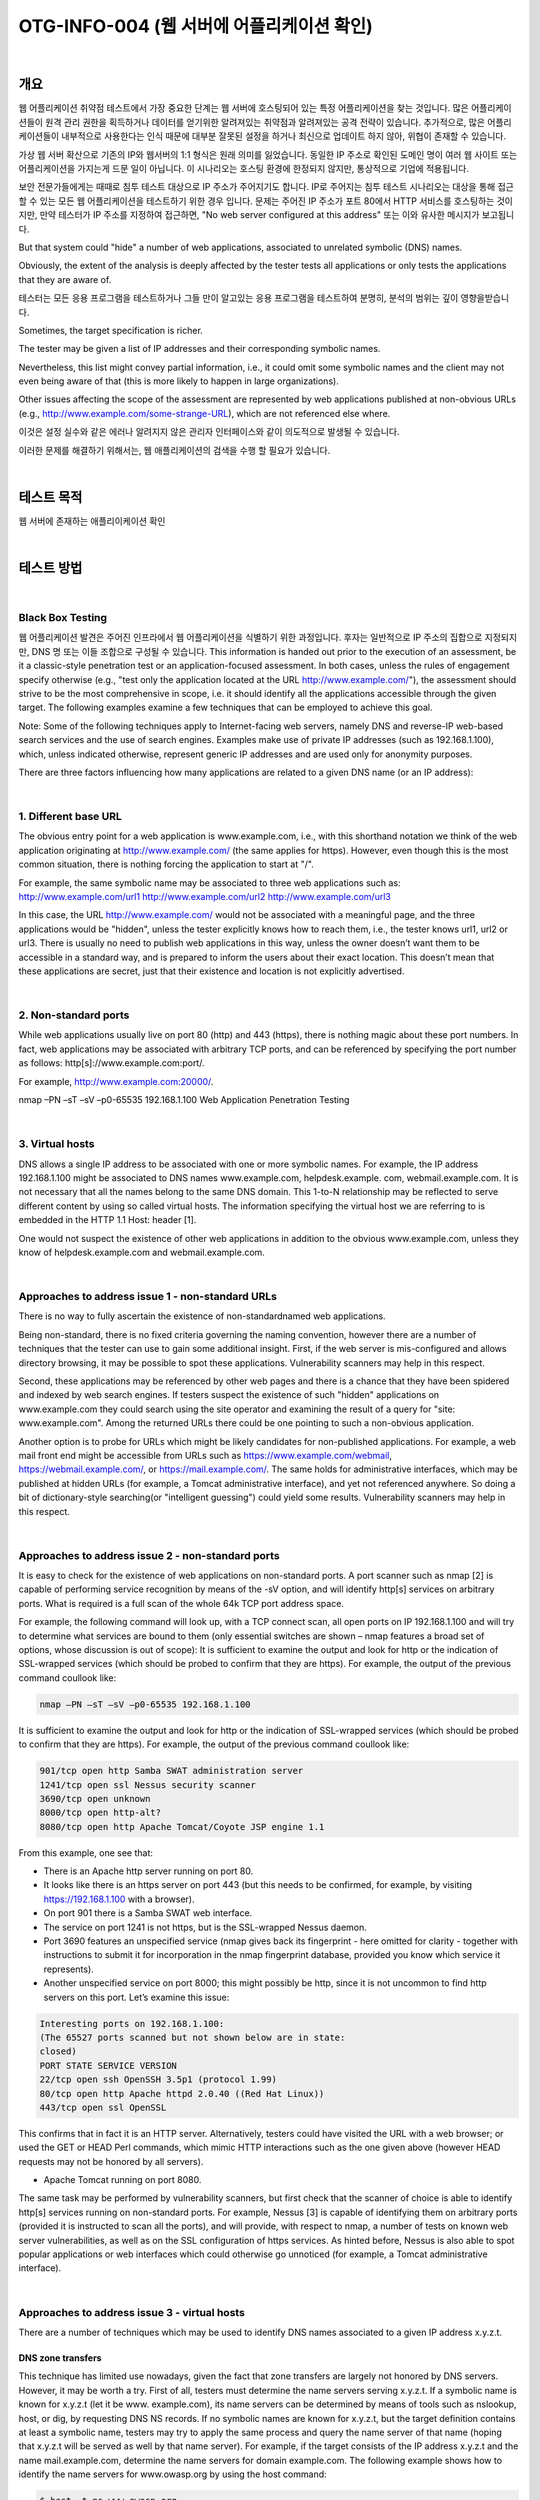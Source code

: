 ==========================================================================================
OTG-INFO-004 (웹 서버에 어플리케이션 확인)
==========================================================================================

|

개요
==========================================================================================

웹 어플리케이션 취약점 테스트에서 가장 중요한 단계는 웹 서버에 호스팅되어 있는 특정 어플리케이션을 찾는 것입니다.
많은 어플리케이션들이 원격 관리 권한을 획득하거나 데이터를 얻기위한 알려져있는 취약점과 알려져있는 공격 전략이 있습니다.
추가적으로, 많은 어플리케이션들이 내부적으로 사용한다는 인식 때문에 대부분 잘못된 설정을 하거나 최신으로 업데이트 하지 않아, 위협이 존재할 수 있습니다.

가상 웹 서버 확산으로 기존의 IP와 웹서버의 1:1 형식은 원래 의미를 잃었습니다.
동일한 IP 주소로 확인된 도메인 명이 여러 웹 사이트 또는 어플리케이션을 가지는게 드문 일이 아닙니다.
이 시나리오는 호스팅 환경에 한정되지 않지만, 통상적으로 기업에 적용됩니다.

보안 전문가들에게는 때때로 침투 테스트 대상으로 IP 주소가 주어지기도 합니다.
IP로 주어지는 침투 테스트 시나리오는 대상을 통해 접근할 수 있는 모든 웹 어플리케이션을 테스트하기 위한 경우 입니다.
문제는 주어진 IP 주소가 포트 80에서 HTTP 서비스를 호스팅하는 것이지만, 만약 테스터가 IP 주소를 지정하여 접근하면, "No web server configured at this address" 또는 이와 유사한 메시지가 보고됩니다.

But that system could "hide" a number of web applications, associated to unrelated symbolic (DNS) names. 

Obviously, the extent of the analysis is deeply affected by the tester tests all applications or only tests the applications that they are aware of.

테스터는 모든 응용 프로그램을 테스트하거나 그들 만이 알고있는 응용 프로그램을 테스트하여 분명히, 분석의 범위는 깊이 영향을받습니다.

Sometimes, the target specification is richer. 

The tester may be given a list of IP addresses and their corresponding symbolic names. 

Nevertheless, this list might convey partial information, i.e., 
it could omit some symbolic names and the client may not even being aware of that 
(this is more likely to happen in large organizations).

Other issues affecting the scope of the assessment are represented by web applications published at non-obvious URLs 
(e.g., http://www.example.com/some-strange-URL), 
which are not referenced else where. 

이것은 설정 실수와 같은 에러나 알려지지 않은 관리자 인터페이스와 같이 의도적으로 발생될 수 있습니다. 

이러한 문제를 해결하기 위해서는, 웹 애플리케이션의 검색을 수행 할 필요가 있습니다.

|

테스트 목적
==========================================================================================

웹 서버에 존재하는 애플리이케이션 확인
   
|


테스트 방법
==========================================================================================

|

Black Box Testing
-------------------------------------------------------------------------------------------

웹 어플리케이션 발견은 주어진 인프라에서 웹 어플리케이션을 식별하기 위한 과정입니다.
후자는 일반적으로 IP 주소의 집합으로 지정되지만, DNS 명 또는 이들 조합으로 구성될 수 있습니다.
This information is handed out prior to the execution of an assessment, be it a classic-style penetration test or an application-focused assessment. 
In both cases, unless the rules of engagement specify otherwise (e.g., "test only the application located at the URL http://www.example.com/"), the assessment should strive to be the most comprehensive in scope, i.e. it should identify all the applications accessible through the given target. 
The following examples examine a few techniques that can be employed to achieve this goal.

Note: Some of the following techniques apply to Internet-facing web servers, namely DNS and reverse-IP web-based search services and the use of search engines. Examples make use of private IP addresses (such as 192.168.1.100), which, unless indicated otherwise, represent generic IP addresses and are used only for anonymity purposes.

There are three factors influencing how many applications are related to a given DNS name (or an IP address):

|

1. Different base URL
-------------------------------------------------------------------------------------------

The obvious entry point for a web application is www.example.com, i.e., with this shorthand notation we think of the web application originating at http://www.example.com/ (the same applies for https). 
However, even though this is the most common situation, there is nothing forcing the application to start at "/".

For example, the same symbolic name may be associated to three web applications such as: http://www.example.com/url1 http://www.example.com/url2 http://www.example.com/url3

In this case, the URL http://www.example.com/ would not be associated with a meaningful page, and the three applications would be "hidden", unless the tester explicitly knows how to reach them, i.e., the tester knows url1, url2 or url3. 
There is usually no need to publish web applications in this way, unless the owner doesn’t want them to be accessible in a standard way, and is prepared to inform the users about their exact location. 
This doesn’t mean that these applications are secret, just that their existence and location is not explicitly advertised.

|

2. Non-standard ports
-------------------------------------------------------------------------------------------

While web applications usually live on port 80 (http) and 443 (https), there is nothing magic about these port numbers. 
In fact, web applications may be associated with arbitrary TCP ports, and can be referenced by specifying the port number as follows: http[s]://www.example.com:port/. 

For example, http://www.example.com:20000/.

nmap –PN –sT –sV –p0-65535 192.168.1.100
Web Application Penetration Testing

|

3. Virtual hosts
-------------------------------------------------------------------------------------------

DNS allows a single IP address to be associated with one or more
symbolic names. For example, the IP address 192.168.1.100 might
be associated to DNS names www.example.com, helpdesk.example.
com, webmail.example.com. It is not necessary that all the names
belong to the same DNS domain. This 1-to-N relationship may be reflected
to serve different content by using so called virtual hosts. The
information specifying the virtual host we are referring to is embedded
in the HTTP 1.1 Host: header [1].

One would not suspect the existence of other web applications in addition
to the obvious www.example.com, unless they know of helpdesk.example.com
and webmail.example.com.

|

Approaches to address issue 1 - non-standard URLs
-------------------------------------------------------------------------------------------

There is no way to fully ascertain the existence of non-standardnamed web applications. 

Being non-standard, there is no fixed criteria governing the naming convention, however there are a number of techniques that the tester can use to gain some additional insight.
First, if the web server is mis-configured and allows directory browsing, it may be possible to spot these applications. 
Vulnerability scanners may help in this respect.

Second, these applications may be referenced by other web pages and there is a chance that they have been spidered and indexed by web search engines. 
If testers suspect the existence of such "hidden" applications on www.example.com they could search using the site operator and examining the result of a query for "site: www.example.com".
Among the returned URLs there could be one pointing to such a non-obvious application.

Another option is to probe for URLs which might be likely candidates for non-published applications. 
For example, a web mail front end might be accessible from URLs such as https://www.example.com/webmail, https://webmail.example.com/, or https://mail.example.com/. 
The same holds for administrative interfaces, which may be published at hidden URLs (for example, a Tomcat administrative interface), and yet not referenced anywhere. 
So doing a bit of dictionary-style searching(or "intelligent guessing") could yield some results. Vulnerability scanners may help in this respect.

|

Approaches to address issue 2 - non-standard ports
-------------------------------------------------------------------------------------------

It is easy to check for the existence of web applications on non-standard
ports. A port scanner such as nmap [2] is capable of performing
service recognition by means of the -sV option, and will identify http[s]
services on arbitrary ports. What is required is a full scan of the whole
64k TCP port address space.

For example, the following command will look up, with a TCP connect
scan, all open ports on IP 192.168.1.100 and will try to determine what
services are bound to them (only essential switches are shown – nmap
features a broad set of options, whose discussion is out of scope):
It is sufficient to examine the output and look for http or the indication
of SSL-wrapped services (which should be probed to confirm
that they are https). For example, the output of the previous command
coullook like:

.. code-block:: console

    nmap –PN –sT –sV –p0-65535 192.168.1.100

It is sufficient to examine the output and look for http or the indication
of SSL-wrapped services (which should be probed to confirm
that they are https). For example, the output of the previous command
coullook like:

.. code-block:: console

    901/tcp open http Samba SWAT administration server
    1241/tcp open ssl Nessus security scanner
    3690/tcp open unknown
    8000/tcp open http-alt?
    8080/tcp open http Apache Tomcat/Coyote JSP engine 1.1

From this example, one see that:

- There is an Apache http server running on port 80.
- It looks like there is an https server on port 443 (but this needs to be confirmed, for example, by visiting https://192.168.1.100 with a browser).
- On port 901 there is a Samba SWAT web interface.
- The service on port 1241 is not https, but is the SSL-wrapped Nessus daemon.
- Port 3690 features an unspecified service (nmap gives back its fingerprint - here omitted for clarity - together with instructions to submit it for incorporation in the nmap fingerprint database, provided you know which service it represents).
- Another unspecified service on port 8000; this might possibly be http, since it is not uncommon to find http servers on this port. Let’s examine this issue:

.. code-block:: console

    Interesting ports on 192.168.1.100:
    (The 65527 ports scanned but not shown below are in state:
    closed)
    PORT STATE SERVICE VERSION
    22/tcp open ssh OpenSSH 3.5p1 (protocol 1.99)
    80/tcp open http Apache httpd 2.0.40 ((Red Hat Linux))
    443/tcp open ssl OpenSSL

This confirms that in fact it is an HTTP server. Alternatively, testers
could have visited the URL with a web browser; or used the GET or
HEAD Perl commands, which mimic HTTP interactions such as the
one given above (however HEAD requests may not be honored by all
servers).

- Apache Tomcat running on port 8080.

The same task may be performed by vulnerability scanners, but first
check that the scanner of choice is able to identify http[s] services
running on non-standard ports. For example, Nessus [3] is capable of
identifying them on arbitrary ports (provided it is instructed to scan all
the ports), and will provide, with respect to nmap, a number of tests
on known web server vulnerabilities, as well as on the SSL configuration
of https services. As hinted before, Nessus is also able to spot
popular applications or web interfaces which could otherwise go unnoticed
(for example, a Tomcat administrative interface).

|

Approaches to address issue 3 - virtual hosts
-------------------------------------------------------------------------------------------

There are a number of techniques which may be used to identify DNS names associated to a given IP address x.y.z.t.

DNS zone transfers
^^^^^^^^^^^^^^^^^^^^^^^^^^^^^^^^^^^^^^^^^^^^^^^^^^^^^^^^^^^^^^^^^^^^^^^^^^^^^^^^^^^^^^^^^^^

This technique has limited use nowadays, given the fact that zone 
transfers are largely not honored by DNS servers. However, it may
be worth a try. First of all, testers must determine the name servers
serving x.y.z.t. If a symbolic name is known for x.y.z.t (let it be www.
example.com), its name servers can be determined by means of tools
such as nslookup, host, or dig, by requesting DNS NS records.
If no symbolic names are known for x.y.z.t, but the target definition
contains at least a symbolic name, testers may try to apply the same
process and query the name server of that name (hoping that x.y.z.t
will be served as well by that name server). For example, if the target
consists of the IP address x.y.z.t and the name mail.example.com, determine
the name servers for domain example.com.
The following example shows how to identify the name servers for
www.owasp.org by using the host command:

.. code-block:: console

    $ host -t ns www.owasp.org
    www.owasp.org is an alias for owasp.org.
    owasp.org name server ns1.secure.net.
    owasp.org name server ns2.secure.net.

A zone transfer may now be requested to the name servers for domain
example.com. If the tester is lucky, they will get back a list of the
DNS entries for this domain. This will include the obvious www.example.com
and the not-so-obvious helpdesk.example.com and webmail.
example.com (and possibly others). Check all names returned by the
zone transfer and consider all of those which are related to the target
being evaluated.
Trying to request a zone transfer for owasp.org from one of its name
servers:

.. code-block:: console

    $ host -l www.owasp.org ns1.secure.net
    Using domain server:
    Name: ns1.secure.net
    Address: 192.220.124.10#53
    Aliases:

    Host www.owasp.org not found: 5(REFUSED)
    ; Transfer failed.


DNS inverse queries
^^^^^^^^^^^^^^^^^^^^^^^^^^^^^^^^^^^^^^^^^^^^^^^^^^^^^^^^^^^^^^^^^^^^^^^^^^^^^^^^^^^^^^^^^^^

This process is similar to the previous one, but relies on inverse (PTR) DNS records.
Rather than requesting a zone transfer, try setting the record type to PTR and issue a query on the given IP address. 
If the testers are lucky, they may get back a DNS name entry. 
This technique relies on the existence of IP-to-symbolic name maps, which is not guaranteed.


Web-based DNS searches
^^^^^^^^^^^^^^^^^^^^^^^^^^^^^^^^^^^^^^^^^^^^^^^^^^^^^^^^^^^^^^^^^^^^^^^^^^^^^^^^^^^^^^^^^^^

This kind of search is akin to DNS zone transfer, but relies on webbased services that enable name-based searches on DNS. 
One such service is the Netcraft Search DNS service, available at http://searchdns.netcraft.com/?host. 
The tester may query for a list of names belonging to your domain of choice, such as example.com.
Then they will check whether the names they obtained are pertinent to the target they are examining.


Reverse-IP services
^^^^^^^^^^^^^^^^^^^^^^^^^^^^^^^^^^^^^^^^^^^^^^^^^^^^^^^^^^^^^^^^^^^^^^^^^^^^^^^^^^^^^^^^^^^

Reverse-IP services are similar to DNS inverse queries, with the difference that the testers query a web-based application instead of a name server. 

There are a number of such services available. 

Since they tend to return partial (and often different) results, it is better to use multiple services to obtain a more comprehensive analysis.

- Domain tools reverse IP: http://www.domaintools.com/reverse-ip/ (requires free membership)
- MSN search: http://search.msn.com syntax: "ip:x.x.x.x" (without the quotes)
- Webhosting info: http://whois.webhosting.info/ syntax: http://whois.webhosting.info/x.x.x.x
- DNSstuff: http://www.dnsstuff.com/ (multiple services available) http://www.net-square.com/mspawn.html (multiple queries on domains and IP addresses, requires installation)
- tomDNS: http://www.tomdns.net/index.php (some services are still private at the time of writing)
- SEOlogs.com: http://www.seologs.com/ip-domains.html (reverse-IP/domain lookup)

The following example shows the result of a query to one of the above reverse-IP services to 216.48.3.18, the IP address of www.owasp.org.

Three additional non-obvious symbolic names mapping to the same address have been revealed. 

Googling
^^^^^^^^^^^^^^^^^^^^^^^^^^^^^^^^^^^^^^^^^^^^^^^^^^^^^^^^^^^^^^^^^^^^^^^^^^^^^^^^^^^^^^^^^^^

이 전 기술로 부터 정보 수집 후, 테스터는 가능한 세밀하게 구분하고 자신의 분석을 증가하기 위해 써치 엔진에 의존 할 수 있습니다.
대상에 속하는 추가 도메인 명의 증거를 얻을 수 있거나, 비 명백한 URL을 통해 액세스 할 수 있습니다.

For instance, considering the previous example regarding www.owasp.org, the tester could query Google and other search engines looking for information (hence, DNS names) related to the newly discovered domains of webgoat.org, webscarab.com, and webscarab.net.

구글링 기술은 Spiders, Robots, Crawlers 테스트를 위해 설명되었습니다.

|

Gray Box Testing
-------------------------------------------------------------------------------------------

Not applicable.

|

Tools
==========================================================================================

- DNS lookup tools: nslookup, dig.
- Search engines: Google, Bing
- Specialized DNS-related web-based search service: see text.
- Nmap: http://www.insecure.org
- Nessus Vulnerability Scanner: http://www.nessus.org
- Nikto: http://www.cirt.net/nikto2

|

References
==========================================================================================

- Whitepapers RFC 2616 – Hypertext Transfer Protocol – HTTP 1.1

|